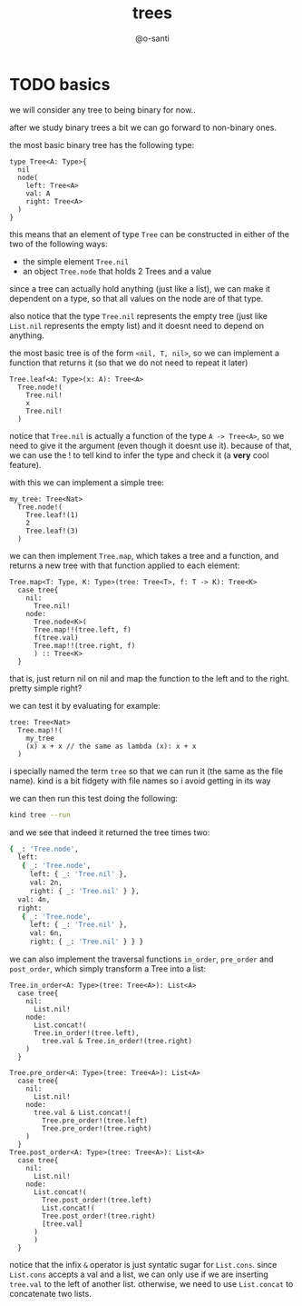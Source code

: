 #+title: trees
#+author: @o-santi
#+PROPERTY: header-args:kind :tangle ../src/tree.kind :mkdirp yes

* TODO basics
we will consider any tree to being binary for now..

after we study binary trees a bit we can go forward to non-binary ones.

the most basic binary tree has the following type:
#+begin_src kind
type Tree<A: Type>{
  nil
  node(
    left: Tree<A>
    val: A
    right: Tree<A>
  )
}
#+end_src

this means that an element of type =Tree= can be constructed in either of the two of the following ways:
- the simple element =Tree.nil=
- an object =Tree.node= that holds 2 Trees and a value

since a tree can actually hold anything (just like a list), we can make it dependent on a type, so that all values on the node are of that type.

also notice that the type =Tree.nil= represents the empty tree (just like =List.nil= represents the empty list) and it doesnt need to depend on anything.

the most basic tree is of the form =<nil, T, nil>=, so we can implement a function that returns it (so that we do not need to repeat it later)
#+begin_src kind
Tree.leaf<A: Type>(x: A): Tree<A>
  Tree.node!(
    Tree.nil!
    x
    Tree.nil!
  )
#+end_src

notice that =Tree.nil= is actually a function of the type =A -> Tree<A>=, so we need to give it the argument (even though it doesnt use it). because of that, we can use the ! to tell kind to infer the type and check it (a *very* cool feature).

with this we can implement a simple tree:

#+begin_src kind
my_tree: Tree<Nat>
  Tree.node!(
    Tree.leaf!(1)
    2
    Tree.leaf!(3)
  )
#+end_src

we can then implement =Tree.map=, which takes a tree and a function, and returns a new tree with that function applied to each element:

#+begin_src kind
Tree.map<T: Type, K: Type>(tree: Tree<T>, f: T -> K): Tree<K>
  case tree{
    nil:
      Tree.nil!
    node:
      Tree.node<K>(
	  Tree.map!!(tree.left, f)
	  f(tree.val)
	  Tree.map!!(tree.right, f)
      ) :: Tree<K>
  }
#+end_src
that is, just return nil on nil and map the function to the left and to the right. pretty simple right?

we can test it by evaluating for example:
#+begin_src kind
tree: Tree<Nat>
  Tree.map!!(
	my_tree
	(x) x + x // the same as lambda (x): x + x
  ) 
#+end_src
i specially named the term =tree= so that we can run it (the same as the file name). kind is a bit fidgety with file names so i avoid getting in its way

we can then run this test doing the following:
#+begin_src bash
kind tree --run
#+end_src

and we see that indeed it returned the tree times two:
#+begin_src bash
{ _: 'Tree.node',
  left:
   { _: 'Tree.node',
     left: { _: 'Tree.nil' },
     val: 2n,
     right: { _: 'Tree.nil' } },
  val: 4n,
  right:
   { _: 'Tree.node',
     left: { _: 'Tree.nil' },
     val: 6n,
     right: { _: 'Tree.nil' } } }
#+end_src

we can also implement the traversal functions =in_order=, =pre_order= and =post_order=, which simply transform a Tree into a list:
#+begin_src kind
Tree.in_order<A: Type>(tree: Tree<A>): List<A>
  case tree{
    nil:
      List.nil!
    node:
      List.concat!(
	  Tree.in_order!(tree.left),
        tree.val & Tree.in_order!(tree.right)
	) 
  }
  
Tree.pre_order<A: Type>(tree: Tree<A>): List<A>
  case tree{
    nil:
      List.nil!
    node:
      tree.val & List.concat!(
        Tree.pre_order!(tree.left)
        Tree.pre_order!(tree.right)
	)
  }
Tree.post_order<A: Type>(tree: Tree<A>): List<A>
  case tree{
    nil:
      List.nil!
    node:
      List.concat!(
        Tree.post_order!(tree.left)
        List.concat!(
	    Tree.post_order!(tree.right)
	    [tree.val]
	  )
      )
  }
#+end_src
notice that the infix =&= operator is just syntatic sugar for =List.cons=. since =List.cons= accepts a val and a list, we can only use if we are inserting =tree.val= to the left of another list. otherwise, we need to use =List.concat= to concatenate two lists.
